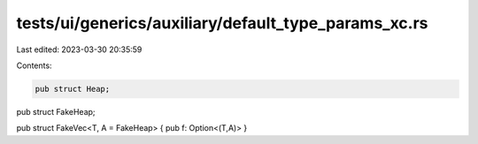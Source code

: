 tests/ui/generics/auxiliary/default_type_params_xc.rs
=====================================================

Last edited: 2023-03-30 20:35:59

Contents:

.. code-block:: rs

    pub struct Heap;

pub struct FakeHeap;

pub struct FakeVec<T, A = FakeHeap> { pub f: Option<(T,A)> }


